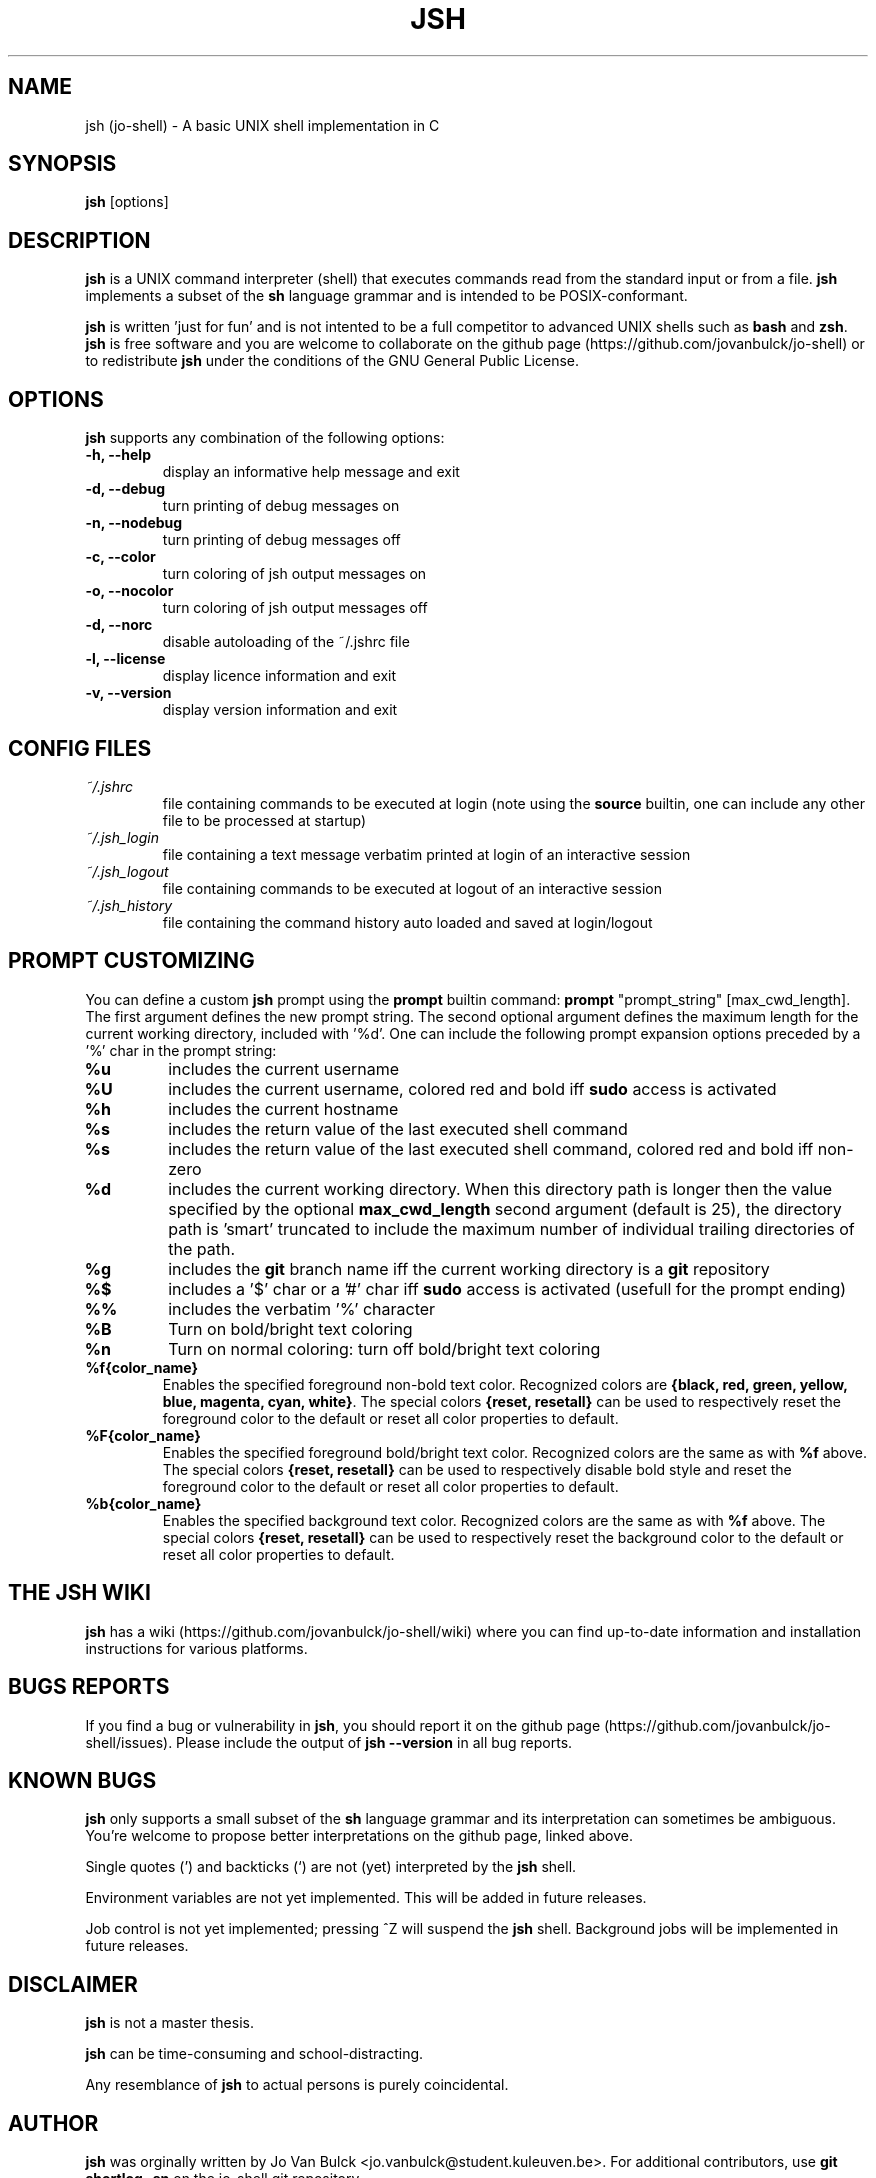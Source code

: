 .\" @BEGIN_COMMENT Manpage for jsh: Makefile processes this file to include the version number (@VERSION)
.\"      and date (@DATE) and writes it to ./jsh.1 @END_COMMENT
.\"
.TH JSH 1 "@DATE" "jsh @VERSION" "jsh man page"
.SH NAME
jsh (jo-shell) \- A basic UNIX shell implementation in C
.SH SYNOPSIS
\fBjsh\fP [options]
.SH DESCRIPTION
\fBjsh\fP is a UNIX command interpreter (shell) that executes commands read from the standard input or from a file. \fBjsh\fP implements a subset of the \fBsh\fP language grammar and is intended to be POSIX-conformant.

\fBjsh\fP is written 'just for fun' and is not intented to be a full competitor to advanced UNIX shells such as \fBbash\fP and \fBzsh\fP. \fBjsh\fP is free software and you are welcome to collaborate on the github page (https://github.com/jovanbulck/jo-shell) or to redistribute \fBjsh\fP under the conditions of the GNU General Public License.
.SH OPTIONS
\fBjsh\fP supports any combination of the following options:
.TP
\fB\-h, \--help\fP
display an informative help message and exit
.TP
\fB\-d, \--debug\fP
turn printing of debug messages on
.TP
\fB\-n, \--nodebug\fP
turn printing of debug messages off
.TP
\fB\-c, \--color\fP
turn coloring of jsh output messages on
.TP
\fB\-o, \--nocolor\fP
turn coloring of jsh output messages off
.TP
\fB\-d, \--norc\fP
disable autoloading of the ~/.jshrc file
.TP
\fB\-l, \--license\fP
display licence information and exit
.TP
\fB\-v, \--version\fP
display version information and exit
.SH CONFIG FILES
.TP
\fI~/.jshrc\fP
file containing commands to be executed at login (note using the \fBsource\fP builtin, one can include any other file to be processed at startup)
.TP
\fI~/.jsh_login\fP
file containing a text message verbatim printed at login of an interactive session
.TP
\fI~/.jsh_logout\fP
file containing commands to be executed at logout of an interactive session
.TP
\fI~/.jsh_history\fP
file containing the command history auto loaded and saved at login/logout
.SH PROMPT CUSTOMIZING
You can define a custom \fBjsh\fP prompt using the \fBprompt\fP builtin command: \fBprompt\fP "prompt_string" [max_cwd_length]. The first argument defines the new prompt string. The second optional argument defines the maximum length for the current working directory, included with '%d'.  One can include the following prompt expansion options preceded by a '%' char in the prompt string:
.TP
\fB%u\fP
includes the current username
.TP
\fB%U\fP
includes the current username, colored red and bold iff \fBsudo\fP access is activated
.TP
\fB%h\fP
includes the current hostname
.TP
\fB%s\fP
includes the return value of the last executed shell command
.TP
\fB%s\fP
includes the return value of the last executed shell command, colored red and bold iff non-zero
.TP
\fB%d\fP
includes the current working directory. When this directory path is longer then the value specified by the optional \fBmax_cwd_length\fP second argument (default is 25), the directory path is 'smart' truncated to include the maximum number of individual trailing directories of the path.
.TP
\fB%g\fP
includes the \fBgit\fP branch name iff the current working directory is a \fBgit\fP repository
.TP
\fB%$\fP
includes a '$' char or a '#' char iff \fBsudo\fP access is activated (usefull for the prompt ending)
.TP
\fB%%\fP
includes the verbatim '%' character
.TP
\fB%B\fP
Turn on bold/bright text coloring
.TP
\fB%n\fP
Turn on normal coloring: turn off bold/bright text coloring
.TP
\fB%f{color_name}\fP
Enables the specified foreground non-bold text color. Recognized colors are \fB{black, red, green, yellow, blue, magenta, cyan, white}\fP. The special colors \fB{reset, resetall}\fP can be used to respectively reset the foreground color to the default or reset all color properties to default.
.TP
\fB%F{color_name}\fP
Enables the specified foreground bold/bright text color. Recognized colors are the same as with \fB%f\fP above. The special colors \fB{reset, resetall}\fP can be used to respectively disable bold style and reset the foreground color to the default or reset all color properties to default.
.TP
\fB%b{color_name}\fP
Enables the specified background text color. Recognized colors are the same as with \fB%f\fP above. The special colors \fB{reset, resetall}\fP can be used to respectively reset the background color to the default or reset all color properties to default.
.SH THE JSH WIKI
\fBjsh\fP has a wiki (https://github.com/jovanbulck/jo-shell/wiki) where you can find up-to-date information and installation instructions for various platforms.
.SH BUGS REPORTS
If you find a bug or vulnerability in \fBjsh\fP, you should report it on the github page (https://github.com/jovanbulck/jo-shell/issues). Please include the output of \fBjsh --version\fP in all bug reports.
.SH KNOWN BUGS
\fBjsh\fP only supports a small subset of the \fBsh\fP language grammar and its interpretation can sometimes be ambiguous. You're welcome to propose better interpretations on the github page, linked above.

Single quotes (') and backticks (`) are not (yet) interpreted by the \fBjsh\fP shell.

Environment variables are not yet implemented. This will be added in future releases.

Job control is not yet implemented; pressing ^Z will suspend the \fBjsh\fP shell. Background jobs will be implemented in future releases.
.SH DISCLAIMER
\fBjsh\fP is not a master thesis.

\fBjsh\fP can be time-consuming and school-distracting. 

Any resemblance of \fBjsh\fP to actual persons is purely coincidental.
.SH AUTHOR
\fBjsh\fP was orginally written by Jo Van Bulck <jo.vanbulck@student.kuleuven.be>. For additional contributors, use \fBgit shortlog -sn\fP on the jo-shell.git repository.
.SH LICENSE
\fBjsh\fP is free software, licensed under the GNU General Public License (https://gnu.org/licenses/gpl.html). Try \fBjsh --license\fP for more information.
.SH SEE ALSO
\fIsh(1)\fR, \fIbash(1)\fR, \fIreadline(1)\fR.
